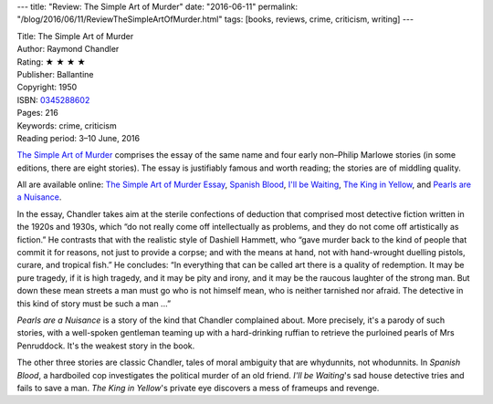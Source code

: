 ---
title: "Review: The Simple Art of Murder"
date: "2016-06-11"
permalink: "/blog/2016/06/11/ReviewTheSimpleArtOfMurder.html"
tags: [books, reviews, crime, criticism, writing]
---



.. image:: https://images-na.ssl-images-amazon.com/images/I/51LXFkHSsEL._SX301_BO1,204,203,200_.jpg
    :alt: The Simple Art of Murder
    :target: https://www.amazon.com/dp/0345288602/?tag=georgvreill-20
    :class: right-float

| Title: The Simple Art of Murder
| Author: Raymond Chandler
| Rating: ★ ★ ★ ★ 
| Publisher: Ballantine
| Copyright: 1950
| ISBN: `0345288602 <https://www.amazon.com/dp/0345288602/?tag=georgvreill-20>`_
| Pages: 216
| Keywords: crime, criticism
| Reading period: 3–10 June, 2016

`The Simple Art of Murder`_ comprises the essay of the same name
and four early non–Philip Marlowe stories (in some editions, there are eight stories).
The essay is justifiably famous and worth reading;
the stories are of middling quality.

All are available online:
`The Simple Art of Murder Essay`_, `Spanish Blood`_,
`I'll be Waiting`_, `The King in Yellow`_, and `Pearls are a Nuisance`_.

In the essay, Chandler takes aim at the sterile confections of deduction
that comprised most detective fiction written in the 1920s and 1930s,
which “do not really come off intellectually as problems,
and they do not come off artistically as fiction.”
He contrasts that with the realistic style of Dashiell Hammett,
who “gave murder back to the kind of people that commit it for reasons,
not just to provide a corpse;
and with the means at hand,
not with hand-wrought duelling pistols, curare, and tropical fish.”
He concludes:
“In everything that can be called art there is a quality of redemption.
It may be pure tragedy, if it is high tragedy, and it may be pity and irony,
and it may be the raucous laughter of the strong man.
But down these mean streets a man must go who is not himself mean,
who is neither tarnished nor afraid.
The detective in this kind of story must be such a man ...”

*Pearls are a Nuisance* is a story of the kind that Chandler complained about.
More precisely, it's a parody of such stories,
with a well-spoken gentleman teaming up with a hard-drinking ruffian
to retrieve the purloined pearls of Mrs Penruddock.
It's the weakest story in the book.

The other three stories are classic Chandler,
tales of moral ambiguity that are whydunnits, not whodunnits.
In *Spanish Blood*, a hardboiled cop investigates the political murder of an old friend.
*I'll be Waiting*'s sad house detective tries and fails to save a man.
*The King in Yellow*'s private eye
discovers a mess of frameups and revenge.


.. _The Simple Art of Murder:
    https://en.wikipedia.org/wiki/The_Simple_Art_of_Murder
.. _The Simple Art of Murder Essay:
    http://www.en.utexas.edu/amlit/amlitprivate/scans/chandlerart.html
.. _Spanish Blood:
    http://ae-lib.org.ua/texts-c/chandler__spanish_blood__en.htm
.. _I'll be Waiting:
    http://ae-lib.org.ua/texts-c/chandler__ill_be_waiting__en.htm
.. _The King in Yellow:
    http://ae-lib.org.ua/texts-c/chandler__the_king_in_yellow__en.htm
.. _Pearls are a Nuisance:
    http://ae-lib.org.ua/texts-c/chandler__pearls_are_a_nuisance__en.htm

.. _permalink:
    /blog/2016/06/11/ReviewTheSimpleArtOfMurder.html
